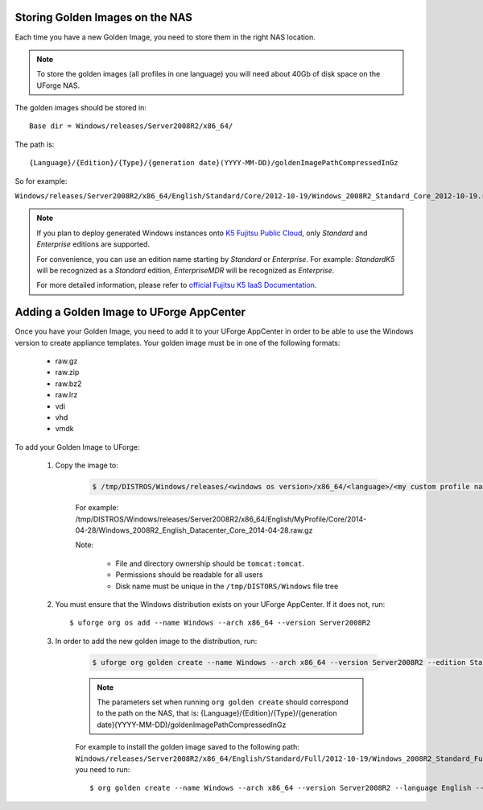 .. Copyright 2016 FUJITSU LIMITED

.. _store-updated-golden:

Storing Golden Images on the NAS
--------------------------------

Each time you have a new Golden Image, you need to store them in the right NAS location.

.. note:: To store the golden images (all profiles in one language) you will need about 40Gb of disk space on the UForge NAS.

The golden images should be stored in::

	Base dir = Windows/releases/Server2008R2/x86_64/

The path is::

	{Language}/{Edition}/{Type}/{generation date}(YYYY-MM-DD)/goldenImagePathCompressedInGz

So for example:

``Windows/releases/Server2008R2/x86_64/English/Standard/Core/2012-10-19/Windows_2008R2_Standard_Core_2012-10-19.raw.gz``

.. note:: If you plan to deploy generated Windows instances onto `K5 Fujitsu Public Cloud <http://www.fujitsu.com/global/solutions/cloud/k5/>`_, only `Standard` and `Enterprise` editions are supported.

 For convenience, you can use an edition name starting by `Standard` or `Enterprise`. For example: `StandardK5` will be recognized as a `Standard` edition, `EnterpriseMDR` will be recognized as `Enterprise`.

 For more detailed information, please refer to `official Fujitsu K5 IaaS Documentation <http://www.fujitsu.com/uk/Images/k5-iaas-features-handbook.pdf>`_.

.. _add-golden-toAppCenter:

Adding a Golden Image to UForge AppCenter
-----------------------------------------

Once you have your Golden Image, you need to add it to your UForge AppCenter in order to be able to use the Windows version to create appliance templates. Your golden image must be in one of the following formats:

	* raw.gz
	* raw.zip
	* raw.bz2
	* raw.lrz
	* vdi
	* vhd
	* vmdk

To add your Golden Image to UForge:

	1. Copy the image to:

		.. code-block:: shell

			$ /tmp/DISTROS/Windows/releases/<windows os version>/x86_64/<language>/<my custom profile name>/<Core|Full>/<YYYY-MM-DD>/golden.xxx

		For example: /tmp/DISTROS/Windows/releases/Server2008R2/x86_64/English/MyProfile/Core/2014- 04-28/Windows_2008R2_English_Datacenter_Core_2014-04-28.raw.gz

		Note:

			* File and directory ownership should be ``tomcat:tomcat``.
			* Permissions should be readable for all users
			* Disk name must be unique in the ``/tmp/DISTORS/Windows`` file tree

	2. You must ensure that the Windows distribution exists on your UForge AppCenter. If it does not, run::

		$ uforge org os add --name Windows --arch x86_64 --version Server2008R2

	3. In order to add the new golden image to the distribution, run:

		.. code-block:: shell

			$ uforge org golden create --name Windows --arch x86_64 --version Server2008R2 --edition Standard --goldenDate 2014-04-28 --language English --type Full --goldenName Windows_2008R2_English_Standard_Full_2014-04-28.raw.gz

		.. note:: The parameters set when running ``org golden create`` should correspond to the path on the NAS, that is: {Language}/{Edition}/{Type}/{generation date}(YYYY-MM-DD)/goldenImagePathCompressedInGz

		For example to install the golden image saved to the following path: ``Windows/releases/Server2008R2/x86_64/English/Standard/Full/2012-10-19/Windows_2008R2_Standard_Full_2012-10-19.raw.gz``, you need to run::

		$ org golden create --name Windows --arch x86_64 --version Server2008R2 --language English --edition Standard --type Full --goldenDate 2012-10-19 --goldenName Windows_2008R2_Standard_Full_2012-10-19.raw.gz
